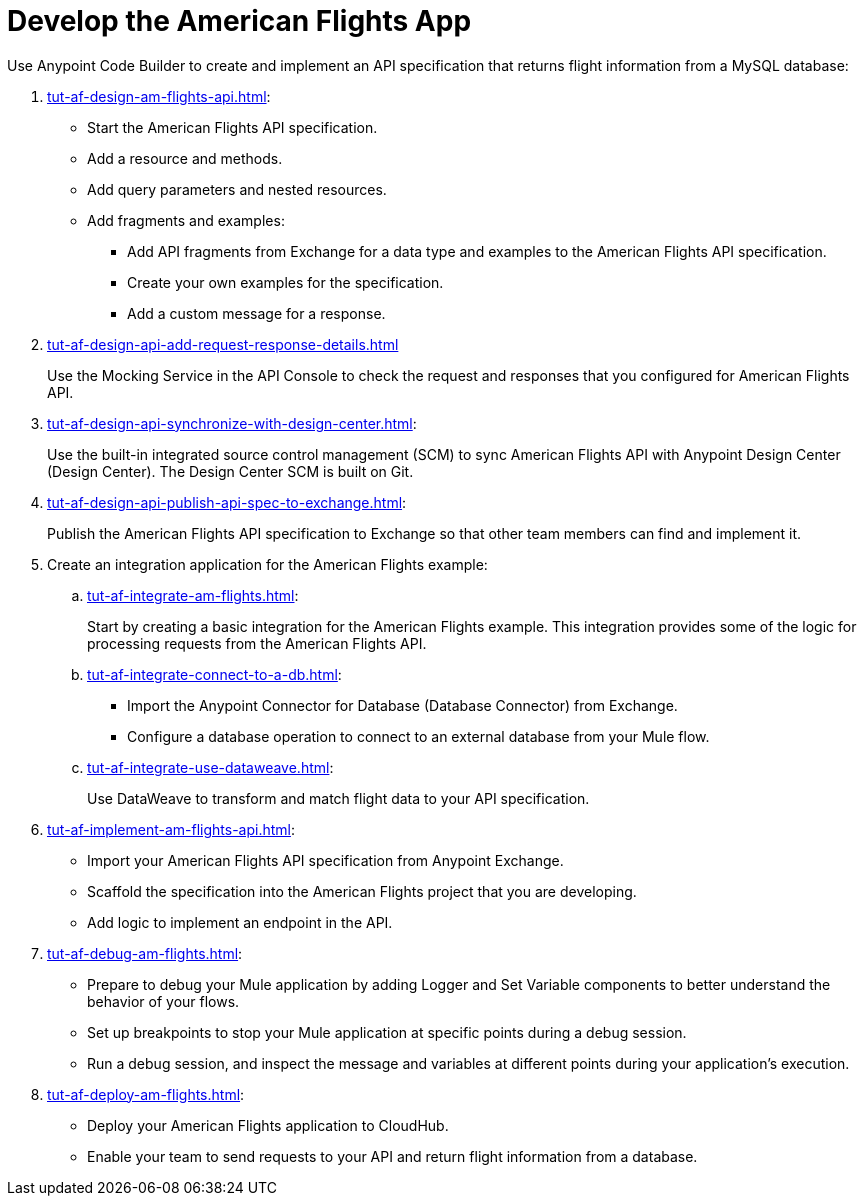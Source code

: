 = Develop the American Flights App
:page-deployment-options: cloud-ide, desktop-ide
:page-pagination: next

Use Anypoint Code Builder to create and implement an API specification that returns flight information from a MySQL database: 

. xref:tut-af-design-am-flights-api.adoc[]:

* Start the American Flights API specification. 
* Add a resource and methods.
* Add query parameters and nested resources.
* Add fragments and examples:
** Add API fragments from Exchange for a data type and examples to the American Flights API specification. 
** Create your own examples for the specification.
** Add a custom message for a response.
. xref:tut-af-design-api-add-request-response-details.adoc[] 
+
Use the Mocking Service in the API Console to check the request and responses that you configured for American Flights API.
. xref:tut-af-design-api-synchronize-with-design-center.adoc[]:
+
Use the built-in integrated source control management (SCM) to sync American Flights API with Anypoint Design Center (Design Center). The Design Center SCM is built on Git.
. xref:tut-af-design-api-publish-api-spec-to-exchange.adoc[]:
+
Publish the American Flights API specification to Exchange so that other team members can find and implement it.
//develop example:
. Create an integration application for the American Flights example: 

.. xref:tut-af-integrate-am-flights.adoc[]:
+
Start by creating a basic integration for the American Flights example. This integration provides some of the logic for processing requests from the American Flights API. 
.. xref:tut-af-integrate-connect-to-a-db.adoc[]:

* Import the Anypoint Connector for Database (Database Connector) from Exchange. 
* Configure a database operation to connect to an external database from your Mule flow.
.. xref:tut-af-integrate-use-dataweave.adoc[]:
+
Use DataWeave to transform and match flight data to your API specification.
//implement example:
. xref:tut-af-implement-am-flights-api.adoc[]:

* Import your American Flights API specification from Anypoint Exchange. 
* Scaffold the specification into the American Flights project that you are developing.
* Add logic to implement an endpoint in the API.
//debug example:
. xref:tut-af-debug-am-flights.adoc[]:

* Prepare to debug your Mule application by adding Logger and Set Variable components to better understand the behavior of your flows.
* Set up breakpoints to stop your Mule application at specific points during a debug session.
* Run a debug session, and inspect the message and variables at different points during your application's execution.
//deploy example:
. xref:tut-af-deploy-am-flights.adoc[]: 

* Deploy your American Flights application to CloudHub. 
* Enable your team to send requests to your API and return flight information from a database.
